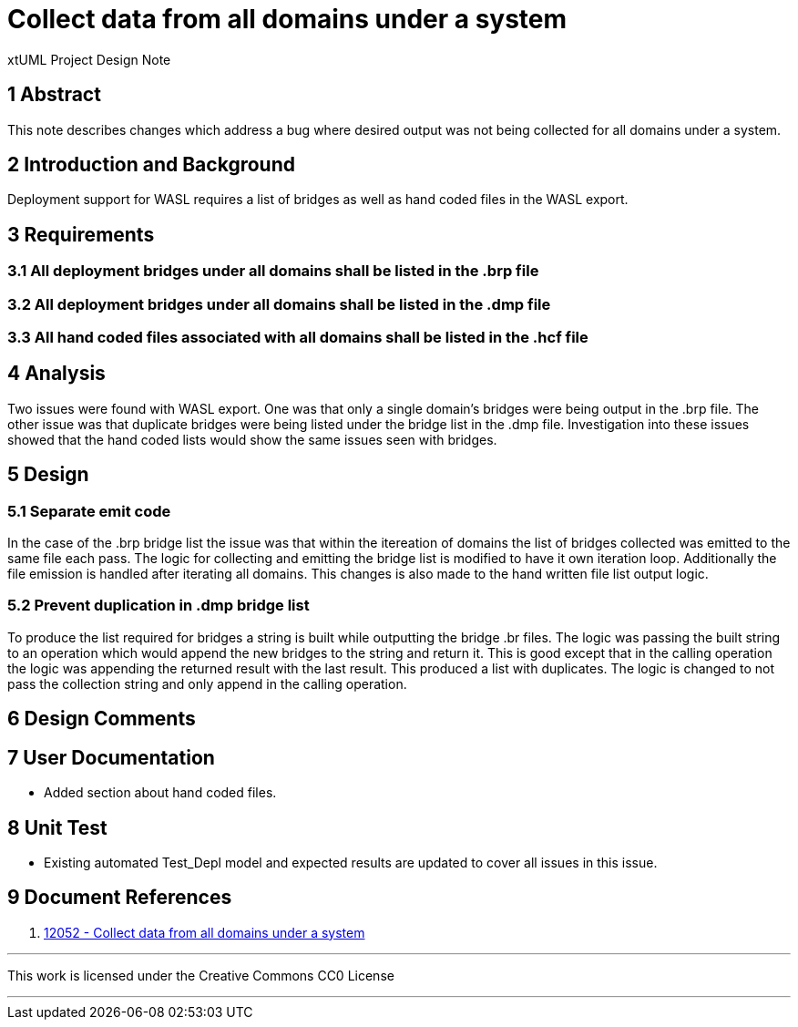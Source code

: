 = Collect data from all domains under a system

xtUML Project Design Note


== 1 Abstract

This note describes changes which address a bug where desired output was not being collected for all domains under a system.

== 2 Introduction and Background

Deployment support for WASL requires a list of bridges as well as hand coded files in the WASL export.

== 3 Requirements

=== 3.1 All deployment bridges under all domains shall be listed in the .brp file
=== 3.2 All deployment bridges under all domains shall be listed in the .dmp file
=== 3.3 All hand coded files associated with all domains shall be listed in the .hcf file

== 4 Analysis
Two issues were found with WASL export.  One was that only a single domain's bridges were being output in the .brp file.  The other issue was that duplicate bridges were being listed under the bridge list in the .dmp file.  Investigation into these issues showed that the hand coded lists would show the same issues seen with bridges.

== 5 Design
===  5.1 Separate emit code
In the case of the .brp bridge list the issue was that within the itereation of domains the list of bridges collected was emitted to the same file each pass.  The logic for collecting and emitting the bridge list is modified to have it own iteration loop.  Additionally the file emission is handled after iterating all domains. This changes is also made to the hand written file list output logic.

=== 5.2 Prevent duplication in .dmp bridge list
To produce the list required for bridges a string is built while outputting the bridge .br files.  The logic was passing the built string to an operation which would append the new bridges to the string and return it.  This is good except that in the calling operation the logic was appending the returned result with the last result.  This produced a list with duplicates.  The logic is changed to not pass the collection string and only append in the calling operation.

== 6 Design Comments

== 7 User Documentation

- Added section about hand coded files.

== 8 Unit Test

- Existing automated Test_Depl model and expected results are updated to cover all issues in this issue.

== 9 Document References

. [[dr-1]] https://support.onefact.net/issues/12052[12052 - Collect data from all domains under a system]

---

This work is licensed under the Creative Commons CC0 License

---

